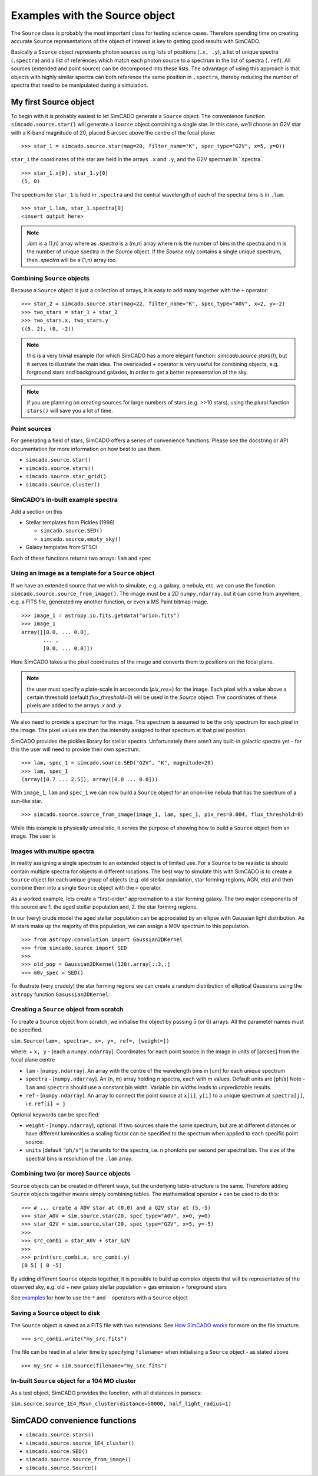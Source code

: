 Examples with the Source object
===============================

The ``Source`` class is probably the most important class for testing
science cases. Therefore spending time on creating accurate ``Source``
representations of the object of interest is key to getting good results
with SimCADO.

Basically a ``Source`` object represents photon sources using lists of
positions (``.x, .y``), a list of unique spectra (``.spectra``) and a
list of references which match each photon source to a spectrum in the
list of spectra (``.ref``). All sources (extended and point source) can
be decomposed into these lists. The advantage of using this approach is
that objects with highly similar spectra can both reference the same
position in ``.spectra``, thereby reducing the number of spectra that
need to be manipulated during a simulation.

My first Source object
----------------------

To begin with it is probably easiest to let SimCADO generate a
``Source`` object. The convenience function ``simcado.source.star()``
will generate a ``Source`` object containing a single star. In this
case, we’ll choose an G2V star with a K-band magnitude of 20, placed 5
arcsec above the centre of the focal plane:

::

    >>> star_1 = simcado.source.star(mag=20, filter_name="K", spec_type="G2V", x=5, y=0))

``star_1`` the coordinates of the star are held in the arrays ``.x`` and
``.y``, and the G2V spectrum in \`.spectra´.

::

    >>> star_1.x[0], star_1.y[0]
    (5, 0)

The spectrum for ``star_1`` is held in ``.spectra`` and the central
wavelength of each of the spectral bins is in ``.lam``.

::

    >>> star_1.lam, star_1.spectra[0]
    <insert output here>

.. note::
    `.lam` is a (1,n) array where as `.spectra` is a (m,n) array where n is the number of bins in the spectra and m is the number of unique spectra in the `Source` object. If the `Source` only contains a single unique spectrum, then `.spectra` will be a (1,n) array too.

Combining ``Source`` objects
~~~~~~~~~~~~~~~~~~~~~~~~~~~~

Because a ``Source`` object is just a collection of arrays, it is easy
to add many together with the ``+`` operator:

::

    >>> star_2 = simcado.source.star(mag=22, filter_name="K", spec_type="A0V", x=2, y=-2)
    >>> two_stars = star_1 + star_2
    >>> two_stars.x, two_stars.y
    ((5, 2), (0, -2))

.. note::
    this is a very trivial example (for which SimCADO has a more elegant function: `simcado.source.stars()`), but it serves to illustrate the main idea. The overloaded `+` operator is very useful for combining objects, e.g. forground stars and background galaxies, in order to get a better representation of the sky.

.. note::
    if you are planning on creating sources for large numbers of stars (e.g. >>10 stars), using the plural function ``stars()`` will save you a lot of time.

Point sources
~~~~~~~~~~~~~

For generating a field of stars, SimCADO offers a series of convenience
functions. Please see the docstring or API documentation for more
information on how best to use them.

-  ``simcado.source.star()``
-  ``simcado.source.stars()``
-  ``simcado.source.star_grid()``
-  ``simcado.source.cluster()``

SimCADO’s in-built example spectra
~~~~~~~~~~~~~~~~~~~~~~~~~~~~~~~~~~

Add a section on this

-  Stellar templates from Pickles (1998)

   -  ``simcado.source.SED()``
   -  ``simcado.source.empty_sky()``

-  Galaxy templates from STSCI

Each of these functions returns two arrays: ``lam`` and ``spec``

Using an image as a template for a ``Source`` object
~~~~~~~~~~~~~~~~~~~~~~~~~~~~~~~~~~~~~~~~~~~~~~~~~~~~

If we have an extended source that we wish to simulate, e.g. a galaxy, a
nebula, etc. we can use the function
``simcado.source.source_from_image()``. The image must be a 2D
``numpy.ndarray``, but it can come from anywhere, e.g. a FITS file,
generated my another function, or even a MS Paint bitmap image.

::

    >>> image_1 = astropy.io.fits.getdata("orion.fits")
    >>> image_1
    array([[0.0, ... 0.0],
           ... ,
           [0.0, ... 0.0]])

Here SimCADO takes a the pixel coordinates of the image and converts
them to positions on the focal plane.

.. note::
    the user must specify a plate-scale in arcseconds (`pix_res=`) for the image. Each pixel with a value above a certain threshold (default `flux_threshold=0`) will be used in the `Source` object. The coordinates of these pixels are added to the arrays `.x` and `.y`. 

We also need to provide a spectrum for the image. This spectrum is
assumed to be the only spectrum for each pixel in the image. The pixel
values are then the intensity assigned to that spectrum at that pixel
position.

SimCADO provides the pickles library for stellar spectra. Unfortunately
there aren’t any built-in galactic spectra yet - for this the user will
need to provide their own spectrum.

::

    >>> lam, spec_1 = simcado.source.SED("G2V", "K", magnitude=20)
    >>> lam, spec_1
    (array([0.7 ... 2.5]), array([0.0 ... 0.0]))

With ``image_1``, ``lam`` and ``spec_1`` we can now build a ``Source``
object for an orion-like nebula that has the spectrum of a sun-like
star.

::

    >>> simcado.source.source_from_image(image_1, lam, spec_1, pix_res=0.004, flux_threshold=0)

While this example is physically unrealistic, it serves the purpose of
showing how to build a ``Source`` object from an image. The user is

Images with multipe spectra
~~~~~~~~~~~~~~~~~~~~~~~~~~~

In reality assigning a single spectrum to an extended object is of
limited use. For a ``Source`` to be realistic is should contain multiple
spectra for objects in different locations. The best way to simulate
this with SimCADO is to create a ``Source`` object for each unique group
of objects (e.g. old stellar population, star forming regions, AGN, etc)
and then combine them into a single ``Source`` object with the ``+``
operator.

As a worked example, lets create a “first-order” approximation to a star
forming galaxy. The two major components of this source are 1. the aged
stellar population and, 2. the star forming regions.

In our (very) crude model the aged stellar population can be approxiated
by an ellipse with Gaussian light distribution. As M stars make up the
majority of this population, we can assign a M0V spectrum to this
population.

::

    >>> from astropy.convolution import Gaussian2DKernel
    >>> from simcado.source import SED
    >>> 
    >>> old_pop = Gaussian2DKernel(128).array[::3,:]
    >>> m0v_spec = SED()

To illustrate (very crudely) the star forming regions we can create a
random distribution of elliptical Gaussians using the ``astropy``
function ``Gasussian2DKernel``:

Creating a ``Source`` object from scratch
~~~~~~~~~~~~~~~~~~~~~~~~~~~~~~~~~~~~~~~~~

To create a ``Source`` object from scratch, we initialise the object by
passing 5 (or 6) arrays. All the parameter names must be specified.

``sim.Source(lam=, spectra=, x=, y=, ref=, [weight=])``

where: + ``x, y`` - [each a ``numpy.ndarray``]. Coordinates for each
point source in the image in units of [arcsec] from the focal plane
centre

-  ``lam`` - [``numpy.ndarray``]. An array with the centre of the
   wavelength bins in [um] for each unique spectrum

-  ``spectra`` - [``numpy.ndarray``]. An (n, m) array holding n spectra,
   each with m values. Default units are [ph/s] Note - ``lam`` and
   ``spectra`` should use a constant bin width. Variable bin widths
   leads to unpredictable results.

-  ``ref`` - [``numpy.ndarray``]. An array to connect the point source
   at ``x[i]``, ``y[i]`` to a unique spectrum at ``spectra[j]``, i.e.
   ``ref[i] = j``

Optional keywords can be specified:

-  ``weight`` - [``numpy.ndarray``], optional. If two sources share the
   same spectrum, but are at different distances or have different
   luminosities a scaling factor can be specified to the spectrum when
   applied to each specific point source.
-  ``units`` [default ``"ph/s"``] is the units for the spectra, i.e. n
   phontons per second per spectral bin. The size of the spectral bins
   is resolution of the ``.lam`` array.

Combining two (or more) ``Source`` objects
~~~~~~~~~~~~~~~~~~~~~~~~~~~~~~~~~~~~~~~~~~

``Source`` objects can be created in different ways, but the underlying
table-structure is the same. Therefore adding ``Source`` objects
together means simply combining tables. The mathematical operator ``+``
can be used to do this:

::

    >>> # ... create a A0V star at (0,0) and a G2V star at (5,-5)
    >>> star_A0V = sim.source.star(20, spec_type="A0V", x=0, y=0)
    >>> star_G2V = sim.source.star(20, spec_type="G2V", x=5, y=-5)
    >>> 
    >>> src_combi = star_A0V + star_G2V
    >>> 
    >>> print(src_combi.x, src_combi.y)
    [0 5] [ 0 -5]

By adding different ``Source`` objects together, it is possible to build
up complex objects that will be representative of the observed sky,
e.g. old + new galaxy stellar population + gas emission + foreground
stars

See `examples <examples/Source>`__ for how to use the ``*`` and ``-``
operators with a ``Source`` object

Saving a ``Source`` object to disk
~~~~~~~~~~~~~~~~~~~~~~~~~~~~~~~~~~

The ``Source`` object is saved as a FITS file with two extensions. See
`How SimCADO works <in_depth/SimCADO>`__ for more on the file structure.

::

    >>> src_combi.write("my_src.fits")

The file can be read in at a later time by specifying ``filename=`` when
initialising a ``Source`` object - as stated above

::

    >>> my_src = sim.Source(filename="my_src.fits")

In-built ``Source`` object for a 104 MO cluster
~~~~~~~~~~~~~~~~~~~~~~~~~~~~~~~~~~~~~~~~~~~~~~~

As a test object, SimCADO provides the function, with all distances in
parsecs:

``sim.source.source_1E4_Msun_cluster(distance=50000, half_light_radius=1)``

SimCADO convenience functions
-----------------------------

-  ``simcado.source.stars()``
-  ``simcado.source.source_1E4_cluster()``
-  ``simcado.source.SED()``
-  ``simcado.source.source_from_image()``
-  ``simcado.source.Source()``
